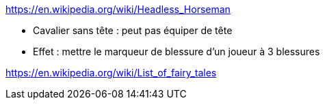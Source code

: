 https://en.wikipedia.org/wiki/Headless_Horseman

* Cavalier sans tête : peut pas équiper de tête



* Effet : mettre le marqueur de blessure d'un joueur à 3 blessures

https://en.wikipedia.org/wiki/List_of_fairy_tales